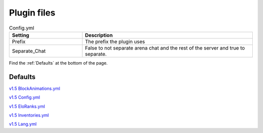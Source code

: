 Plugin files
=====

.. _Config.yml:

.. list-table:: Config.yml
   :widths: 30 70
   :header-rows: 1

   * - Setting
     - Description
   * - Prefix
     - The prefix the plugin uses
   * - Separate_Chat
     - False to not separate arena chat and the rest of the server and true to separate.

Find the :ref:`Defaults` at the bottom of the page.


.. _Defaults:
Defaults
#####

`v1.5 BlockAnimations.yml <https://github.com/JustLeader69420/KnockioFFAdocs/raw/main/docs/source/assets/default-files/1.5/BlockAnimations.yml>`_

`v1.5 Config.yml <https://github.com/JustLeader69420/KnockioFFAdocs/raw/main/docs/source/assets/default-files/1.5/Config.yml>`_

`v1.5 EloRanks.yml <https://github.com/JustLeader69420/KnockioFFAdocs/raw/main/docs/source/assets/default-files/1.5/EloRanks.yml>`_

`v1.5 Inventories.yml <https://github.com/JustLeader69420/KnockioFFAdocs/raw/main/docs/source/assets/default-files/1.5/Inventories.yml>`_

`v1.5 Lang.yml <https://github.com/JustLeader69420/KnockioFFAdocs/raw/main/docs/source/assets/default-files/1.5/Lang.yml>`_
